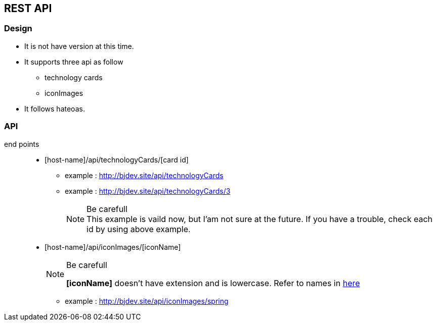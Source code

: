 == REST API
=== Design
* It is not have version at this time.
* It supports three api as follow
  ** technology cards
  ** iconImages
* It follows hateoas.

=== API
:host-name: http://bjdev.site
:api-url: {host-name}/api
:technology-url: {api-url}/technologyCards
:iconImage-url: {api-url}/iconImages

end points::
  * [host-name]/api/technologyCards/[card id]
    ** example : link:{technology-url}[{technology-url}]
    ** example : link:{technology-url}/3[{technology-url}/3]
+
--
.Be carefull
[NOTE]
This example is vaild now, but I'am not sure at the future. If you have a trouble, check each id by using above example.
--
  * [host-name]/api/iconImages/[iconName]
+
--
.Be carefull
[NOTE]
===============================
*[iconName]* doesn't have extension and is lowercase. Refer to names in link:https://github.com/ByoungJoonIm/Show-Itself/tree/master/src/main/resources/static/images[here]
===============================
--  
    ** example : link:{iconImage-url}/spring[{iconImage-url}/spring]
